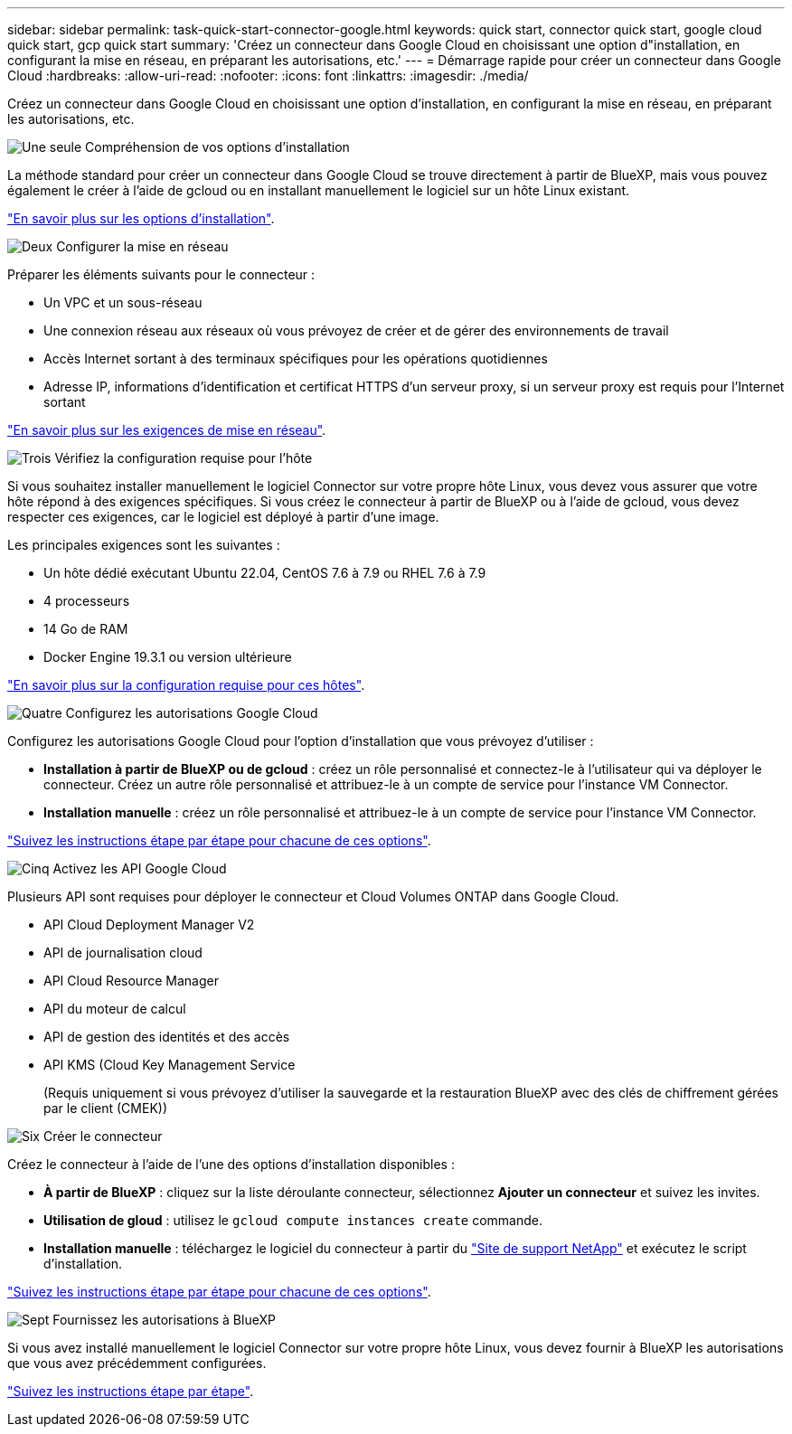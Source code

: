 ---
sidebar: sidebar 
permalink: task-quick-start-connector-google.html 
keywords: quick start, connector quick start, google cloud quick start, gcp quick start 
summary: 'Créez un connecteur dans Google Cloud en choisissant une option d"installation, en configurant la mise en réseau, en préparant les autorisations, etc.' 
---
= Démarrage rapide pour créer un connecteur dans Google Cloud
:hardbreaks:
:allow-uri-read: 
:nofooter: 
:icons: font
:linkattrs: 
:imagesdir: ./media/


[role="lead"]
Créez un connecteur dans Google Cloud en choisissant une option d'installation, en configurant la mise en réseau, en préparant les autorisations, etc.

.image:https://raw.githubusercontent.com/NetAppDocs/common/main/media/number-1.png["Une seule"] Compréhension de vos options d'installation
[role="quick-margin-para"]
La méthode standard pour créer un connecteur dans Google Cloud se trouve directement à partir de BlueXP, mais vous pouvez également le créer à l'aide de gcloud ou en installant manuellement le logiciel sur un hôte Linux existant.

[role="quick-margin-para"]
link:concept-install-options-google.html["En savoir plus sur les options d'installation"].

.image:https://raw.githubusercontent.com/NetAppDocs/common/main/media/number-2.png["Deux"] Configurer la mise en réseau
[role="quick-margin-para"]
Préparer les éléments suivants pour le connecteur :

[role="quick-margin-list"]
* Un VPC et un sous-réseau
* Une connexion réseau aux réseaux où vous prévoyez de créer et de gérer des environnements de travail
* Accès Internet sortant à des terminaux spécifiques pour les opérations quotidiennes
* Adresse IP, informations d'identification et certificat HTTPS d'un serveur proxy, si un serveur proxy est requis pour l'Internet sortant


[role="quick-margin-para"]
link:task-set-up-networking-google.html["En savoir plus sur les exigences de mise en réseau"].

.image:https://raw.githubusercontent.com/NetAppDocs/common/main/media/number-3.png["Trois"] Vérifiez la configuration requise pour l'hôte
[role="quick-margin-para"]
Si vous souhaitez installer manuellement le logiciel Connector sur votre propre hôte Linux, vous devez vous assurer que votre hôte répond à des exigences spécifiques. Si vous créez le connecteur à partir de BlueXP ou à l'aide de gcloud, vous devez respecter ces exigences, car le logiciel est déployé à partir d'une image.

[role="quick-margin-para"]
Les principales exigences sont les suivantes :

[role="quick-margin-list"]
* Un hôte dédié exécutant Ubuntu 22.04, CentOS 7.6 à 7.9 ou RHEL 7.6 à 7.9
* 4 processeurs
* 14 Go de RAM
* Docker Engine 19.3.1 ou version ultérieure


[role="quick-margin-para"]
link:reference-host-requirements-google.html["En savoir plus sur la configuration requise pour ces hôtes"].

.image:https://raw.githubusercontent.com/NetAppDocs/common/main/media/number-4.png["Quatre"] Configurez les autorisations Google Cloud
[role="quick-margin-para"]
Configurez les autorisations Google Cloud pour l'option d'installation que vous prévoyez d'utiliser :

[role="quick-margin-list"]
* *Installation à partir de BlueXP ou de gcloud* : créez un rôle personnalisé et connectez-le à l'utilisateur qui va déployer le connecteur. Créez un autre rôle personnalisé et attribuez-le à un compte de service pour l'instance VM Connector.
* *Installation manuelle* : créez un rôle personnalisé et attribuez-le à un compte de service pour l'instance VM Connector.


[role="quick-margin-para"]
link:task-set-up-permissions-google.html["Suivez les instructions étape par étape pour chacune de ces options"].

.image:https://raw.githubusercontent.com/NetAppDocs/common/main/media/number-5.png["Cinq"] Activez les API Google Cloud
[role="quick-margin-para"]
Plusieurs API sont requises pour déployer le connecteur et Cloud Volumes ONTAP dans Google Cloud.

[role="quick-margin-list"]
* API Cloud Deployment Manager V2
* API de journalisation cloud
* API Cloud Resource Manager
* API du moteur de calcul
* API de gestion des identités et des accès
* API KMS (Cloud Key Management Service
+
(Requis uniquement si vous prévoyez d'utiliser la sauvegarde et la restauration BlueXP avec des clés de chiffrement gérées par le client (CMEK))



.image:https://raw.githubusercontent.com/NetAppDocs/common/main/media/number-6.png["Six"] Créer le connecteur
[role="quick-margin-para"]
Créez le connecteur à l'aide de l'une des options d'installation disponibles :

[role="quick-margin-list"]
* *À partir de BlueXP* : cliquez sur la liste déroulante connecteur, sélectionnez *Ajouter un connecteur* et suivez les invites.
* *Utilisation de gloud* : utilisez le `gcloud compute instances create` commande.
* *Installation manuelle* : téléchargez le logiciel du connecteur à partir du https://mysupport.netapp.com/site/products/all/details/cloud-manager/downloads-tab["Site de support NetApp"] et exécutez le script d'installation.


[role="quick-margin-para"]
link:task-install-connector-google.html["Suivez les instructions étape par étape pour chacune de ces options"].

.image:https://raw.githubusercontent.com/NetAppDocs/common/main/media/number-7.png["Sept"] Fournissez les autorisations à BlueXP
[role="quick-margin-para"]
Si vous avez installé manuellement le logiciel Connector sur votre propre hôte Linux, vous devez fournir à BlueXP les autorisations que vous avez précédemment configurées.

[role="quick-margin-para"]
link:task-provide-permissions-google.html["Suivez les instructions étape par étape"].
